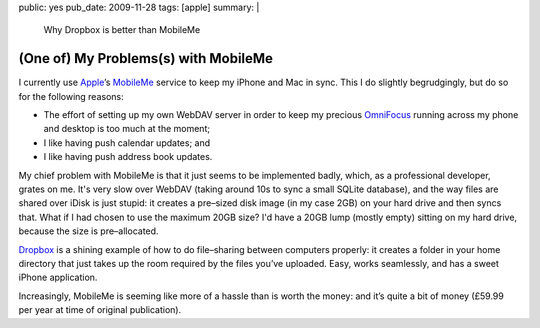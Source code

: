 public: yes
pub_date: 2009-11-28
tags: [apple]
summary: |
    Why Dropbox is better than MobileMe

=======================================
  (One of) My Problems(s) with MobileMe
=======================================

I currently use `Apple`__’s `MobileMe`__ service to keep my iPhone and
Mac in sync. This I do slightly begrudgingly, but do so for the
following reasons:

__ http://www.apple.com/
__ http://www.me.com/

* The effort of setting up my own WebDAV server in order to keep my
  precious `OmniFocus`__ running across my phone and desktop is too much
  at the moment;
* I like having push calendar updates; and
* I like having push address book updates.

__ http://www.omnigroup.com/products/omnifocus/

My chief problem with MobileMe is that it just seems to be implemented
badly, which, as a professional developer, grates on me. It's very slow
over WebDAV (taking around 10s to sync a small SQLite database), and the
way files are shared over iDisk is just stupid: it creates a pre–sized
disk image (in my case 2GB) on your hard drive and then syncs that. What
if I had chosen to use the maximum 20GB size? I'd have a 20GB lump
(mostly empty) sitting on my hard drive, because the size is
pre–allocated.

`Dropbox`__ is a shining example of how to do file–sharing between
computers properly: it creates a folder in your home directory that just
takes up the room required by the files you’ve uploaded. Easy, works
seamlessly, and has a sweet iPhone application.

__ http://dropbox.com/

Increasingly, MobileMe is seeming like more of a hassle than is worth
the money: and it’s quite a bit of money (£59.99 per year at time of
original publication).
